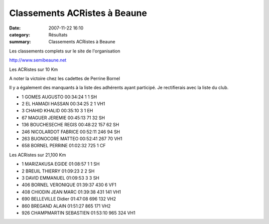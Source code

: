 Classements ACRistes à Beaune
=============================

:date: 2007-11-22 16:10
:category: Résultats
:summary: Classements ACRistes à Beaune

Les classements complets sur le site de l'organisation

http://www.semibeaune.net

Les ACRistes sur 10 Km

A noter la victoire chez les cadettes de Perrine Bornel

Il y a également des manquants à la liste des adhérents ayant participé. Je rectifierais avec la liste du club.

- 1 	GOMES 	 AUGUSTO 	00:34:24 	1 	1 SH
- 2 	EL HAMADI 	HASSAN 	00:34:25 	2 	1 VH1
- 3 	CHAHID 	 KHALID 	00:35:10 	3 	1  EH
- 67 	MAGUER 	JEREMIE 	00:45:13 	71 	32  SH
- 136 	BOUCHESECHE 	REGIS 	00:48:22 	157 	62  SH
- 246 	 NICOLARDOT 	FABRICE 	00:52:11 	246 	94 SH
- 263 	BUONOCORE 	 MATTEO 	00:52:41 	267 	70   VH1
- 658 	BORNEL 	 PERRINE 	01:02:32 	725 	1 CF
 

Les ACRistes sur 21,100 Km

- 1 	 MARIZAKUSA 	EGIDE 	01:08:57 	1 	1 SH
- 2 	 BREUIL 	THIERRY 	01:09:23 	2 	2 SH
- 3 	 DAVID 	EMMANUEL 	01:09:53 	3 	3 SH
- 406 	BORNEL 	 VERONIQUE 	01:39:37 	430  	6 VF1
- 408 	 CHIODIN 	JEAN MARC 	01:39:38 	431 	141  VH1
- 690 	BELLEVILLE 	Didier 	01:47:08 	696 	132 VH2
- 860 	BREGAND 	 ALAIN 	01:51:27 	865 	171  VH2
- 926 	 CHAMPMARTIN 	SEBASTIEN 	 01:53:10 	965 	324  VH1


.. _http://www.semibeaune.net: http://www.semibeaune.net/
